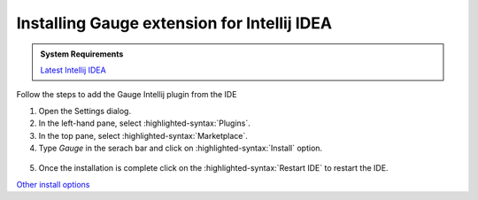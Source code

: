 .. cssclass:: intellij dynamic-content

Installing Gauge extension for Intellij IDEA
============================================

.. cssclass:: code-block

.. admonition:: System Requirements

      `Latest Intellij IDEA <https://www.jetbrains.com/idea/download/>`__


Follow the steps to add the Gauge Intellij plugin from the IDE

1. Open the Settings dialog.

2. In the left-hand pane, select :highlighted-syntax:`Plugins`.

3. In the top pane, select :highlighted-syntax:`Marketplace`.

4. Type `Gauge` in the serach bar and click on :highlighted-syntax:`Install` option.

.. figure:: ../images/Intellij_Gauge_install_plugin.png
      :alt: Select template

5. Once the installation is complete click on the :highlighted-syntax:`Restart IDE` to restart the IDE.

`Other install options <https://github.com/getgauge/Intellij-Plugin#installing-nightly>`__
